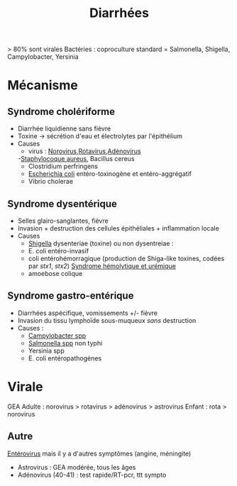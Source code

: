 #+title: Diarrhées
#+filetags: :bactério:viro:
> 80% sont virales
Bactéries :  coproculture standard = Salmonella, Shigella, Campylobacter, Yersinia
* Mécanisme
** Syndrome cholériforme
- Diarrhée liquidienne sans fièvre
- Toxine -> sécrétion d'eau et électrolytes par l'épithélium
- Causes
  - virus : [[denote:20240904T230023][Norovirus]],[[denote:20240904T230042][Rotavirus]],[[denote:20240831T142116][Adénovirus]]
  -[[denote:20240828T192156][Staphylocoque aureus]], Bacillus cereus
  - Clostridium perfringens
  - [[denote:20240829T230553][Escherichia coli]] entéro-toxinogène et entéro-aggrégatif
  - Vibrio cholerae

** Syndrome dysentérique
- Selles glairo-sanglantes, fièvre
- Invasion + destruction des cellules épithéliales + inflammation locale
- Causes
  - [[denote:20240829T225530][Shigella]] dysenteriae (toxine) ou non dysentreiae :
  - E. coli entéro-invasif
  - coli entérohémorragique (production de Shiga-like toxines, codées par /stx1/, /stx2/) [[denote:20240904T235349][Syndrome hémolytique et urémique]]
  - amoebose colique
** Syndrome gastro-entérique
:PROPERTIES:
:CUSTOM_ID: h:8a4f2ba7-01e3-4ded-bb70-69d066c11130
:END:
- Diarrhées aspécifique, vomissements +/- fièvre
- Invasion du tissu lymphoïde sous-muqueux /sans/ destruction
- Causes :
  - [[denote:20240515T224650][Campylobacter spp]]
  - [[denote:20240829T215907][Salmonella spp]] non typhi
  - Yersinia spp
  - E. coli entéropathogènes
* Virale
GEA Adulte : norovirus > rotavirus > adénovirus > astrovirus
Enfant : rota > norovirus

** Autre
[[denote:20240905T001255][Entérovirus]] mais il y a d'autres symptômes (angine, méningite)
- Astrovirus : GEA modérée, tous les âges
- Adénovirus (40-41) : test rapide/RT-pcr, ttt sympto
